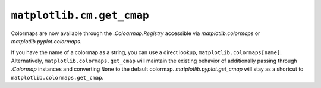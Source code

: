 ``matplotlib.cm.get_cmap``
~~~~~~~~~~~~~~~~~~~~~~~~~~

Colormaps are now available through the `.Coloarmap.Registry` accessible via
`matplotlib.colormaps` or `matplotlib.pyplot.colormaps`.

If you have the name of a colormap as a string, you can use a direct lookup,
``matplotlib.colormaps[name]``. Alternatively, ``matplotlib.colormaps.get_cmap`` will
maintain the existing behavior of additionally passing through `.Colormap` instances
and converting ``None`` to the default colormap. `matplotlib.pyplot.get_cmap` will stay as a
shortcut to ``matplotlib.colormaps.get_cmap``.

